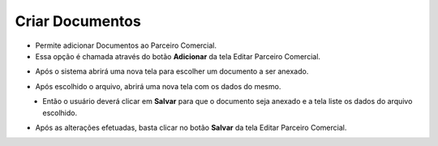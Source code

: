 Criar Documentos
################
- Permite adicionar Documentos ao Parceiro Comercial.

- Essa opção é chamada através do botão **Adicionar** da tela Editar Parceiro Comercial.

|imagem38|

- Após o sistema abrirá uma nova tela para escolher um documento a ser anexado.

|imagem39|
   
- Após escolhido o arquivo, abrirá uma nova tela com os dados do mesmo.

|imagem40|
   - Então o usuário deverá clicar em **Salvar** para que o documento seja anexado e a tela liste os dados do arquivo escolhido.

|imagem41|

- Após as alterações efetuadas, basta clicar no botão **Salvar** da tela Editar Parceiro Comercial.

.. |imagem38| image:: imagens/Parceiro_Comercial_38.png

.. |imagem39| image:: imagens/Parceiro_Comercial_39.png

.. |imagem40| image:: imagens/Parceiro_Comercial_40.png

.. |imagem41| image:: imagens/Parceiro_Comercial_41.png
